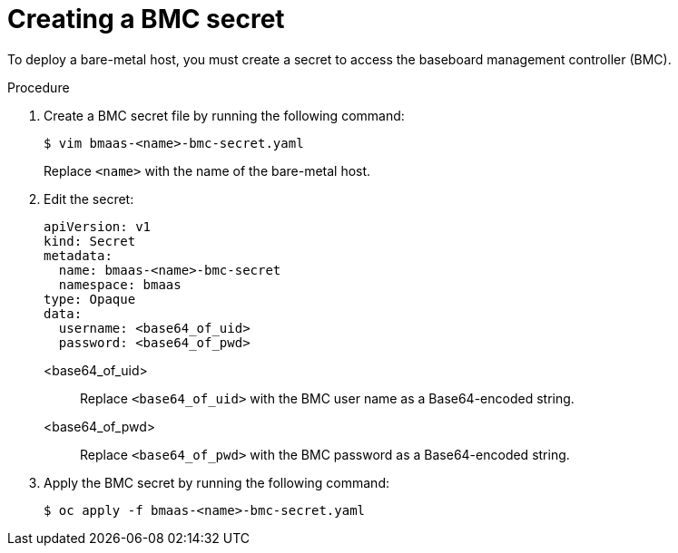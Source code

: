 // This module is included in the following assemblies:
//
// * installing/installing_bare_metal/bare-metal-using-bare-metal-as-a-service.adoc

:_mod-docs-content-type: PROCEDURE
[id="bmo-creating-a-bmc-secret_{context}"]
= Creating a BMC secret

To deploy a bare-metal host, you must create a secret to access the baseboard management controller (BMC).

.Procedure

. Create a BMC secret file by running the following command:
+
[source,terminal]
----
$ vim bmaas-<name>-bmc-secret.yaml
----
+
Replace `<name>` with the name of the bare-metal host.

. Edit the secret:
+
[source,yaml]
----
apiVersion: v1
kind: Secret
metadata:
  name: bmaas-<name>-bmc-secret
  namespace: bmaas
type: Opaque
data:
  username: <base64_of_uid>
  password: <base64_of_pwd>
----
+
<base64_of_uid>::
Replace `<base64_of_uid>` with the BMC user name as a Base64-encoded string.
<base64_of_pwd>::
Replace `<base64_of_pwd>` with the BMC password as a Base64-encoded string.

. Apply the BMC secret by running the following command:
+
[source,terminal]
----
$ oc apply -f bmaas-<name>-bmc-secret.yaml
----